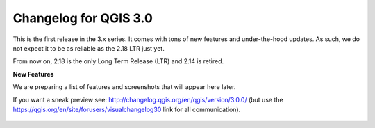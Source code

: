 
.. _changelog30:


Changelog for QGIS 3.0
======================

This is the first release in the 3.x series. It comes with tons of new features and under-the-hood updates. As such, we do not expect it to be as reliable as the 2.18 LTR just yet.

From now on, 2.18 is the only Long Term Release (LTR) and 2.14 is retired.

**New Features**

We are preparing a list of features and screenshots that will appear here later.

If you want a sneak preview see: http://changelog.qgis.org/en/qgis/version/3.0.0/ (but use the https://qgis.org/en/site/forusers/visualchangelog30 link for all communication).


.. figure:: images/splash30_v2.png
   :align: center
   :alt:

